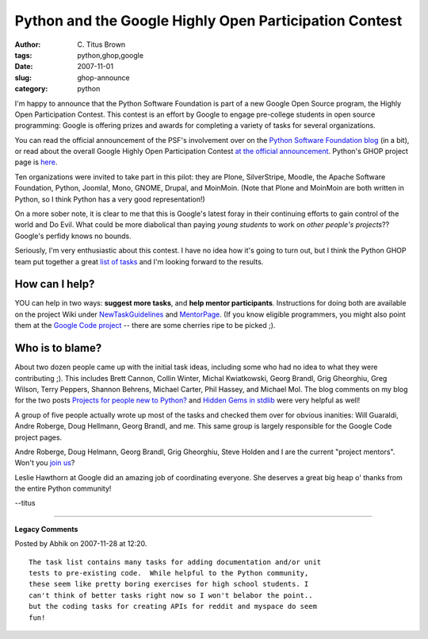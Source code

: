 Python and the Google Highly Open Participation Contest
#######################################################

:author: C\. Titus Brown
:tags: python,ghop,google
:date: 2007-11-01
:slug: ghop-announce
:category: python


.. image:: http://ivory.idyll.org/permanent/ghoplogo.jpg
   :width: 200
   :alt: logo
   :target: http://code.google.com/opensource/ghop/2007-8

I'm happy to announce that the Python Software Foundation is part of a
new Google Open Source program, the Highly Open Participation Contest.
This contest is an effort by Google to engage pre-college students in
open source programming: Google is offering prizes and awards for
completing a variety of tasks for several organizations.

You can read the official announcement of the PSF's involvement over
on the `Python Software Foundation blog
<http://pyfound.blogspot.com/>`__ (in a bit), or read about the overall
Google Highly Open Participation Contest `at the official announcement <http://code.google.com/opensource/ghop/2007-8>`__.  Python's GHOP project page is `here <http://code.google.com/p/google-highly-open-participation-psf/>`__.

Ten organizations were invited to take part in this pilot: they are
Plone, SilverStripe, Moodle, the Apache Software Foundation, Python,
Joomla!, Mono, GNOME, Drupal, and MoinMoin.  (Note that Plone and
MoinMoin are both written in Python, so I think Python has a very good
representation!)

On a more sober note, it is clear to me that this is Google's latest
foray in their continuing efforts to gain control of the world and Do
Evil.  What could be more diabolical than paying *young students* to
work on *other people's projects*??  Google's perfidy knows no bounds.

Seriously, I'm very enthusiastic about this contest.  I have no idea
how it's going to turn out, but I think the Python GHOP team put
together a great `list of tasks
<http://code.google.com/p/google-highly-open-participation-psf/issues/list>`__
and I'm looking forward to the results.

How can I help?
---------------

YOU can help in two ways: **suggest more tasks**, and **help mentor
participants**.  Instructions for doing both are available on the
project Wiki under `NewTaskGuidelines
<http://code.google.com/p/google-highly-open-participation-psf/wiki/NewTaskGuidelines>`__
and `MentorPage
<http://code.google.com/p/google-highly-open-participation-psf/wiki/MentorPage>`__.
(If you know eligible programmers, you might also point them at the
`Google Code project <http://code.google.com/p/google-highly-open-participation-psf/>`__ -- there are some cherries ripe to be picked ;).

Who is to blame?
----------------

About two dozen people came up with the initial task ideas, including
some who had no idea to what they were contributing ;).  This includes
Brett Cannon, Collin Winter, Michal Kwiatkowski, Georg Brandl, Grig
Gheorghiu, Greg Wilson, Terry Peppers, Shannon Behrens, Michael
Carter, Phil Hassey, and Michael Mol.  The blog comments on my blog
for the two posts `Projects for people new to Python?
<http://ivory.idyll.org/blog/nov-07/new-to-python-projects.html>`__
and `Hidden Gems in stdlib
<http://ivory.idyll.org/blog/nov-07/hidden-gems-in-stdlib.html>`__
were very helpful as well!

A group of five people actually wrote up most of the tasks and checked
them over for obvious inanities: Will Guaraldi, Andre Roberge, Doug
Hellmann, Georg Brandl, and me. This same group is largely responsible
for the Google Code project pages.

Andre Roberge, Doug Helmann, Georg Brandl, Grig Gheorghiu, Steve
Holden and I are the current "project mentors".  Won't you
`join us <http://code.google.com/p/google-highly-open-participation-psf/>`__?

Leslie Hawthorn at Google did an amazing job of coordinating everyone.
She deserves a great big heap o' thanks from the entire Python
community!

--titus


----

**Legacy Comments**


Posted by Abhik on 2007-11-28 at 12:20. 

::

   The task list contains many tasks for adding documentation and/or unit
   tests to pre-existing code.  While helpful to the Python community,
   these seem like pretty boring exercises for high school students. I
   can't think of better tasks right now so I won't belabor the point..
   but the coding tasks for creating APIs for reddit and myspace do seem
   fun!

